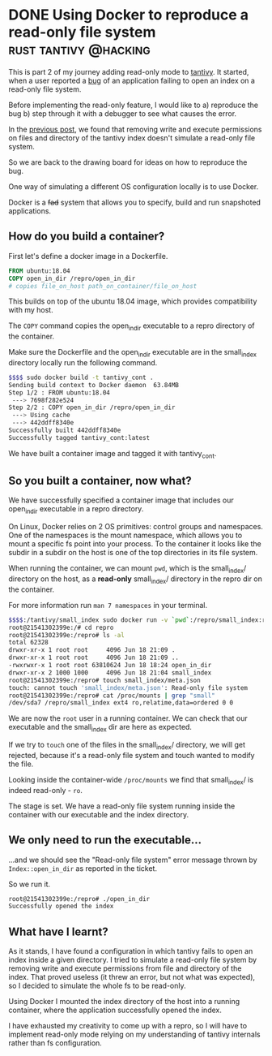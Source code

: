 #+HUGO_BASE_DIR: ~/Coding/test_site/
#+HUGO_SECTION: posts/
* DONE Using Docker to reproduce a read-only file system :rust:tantivy:@hacking:
  CLOSED: [2019-06-18 Tue 22:23]
  :PROPERTIES:
  :EXPORT_FILE_NAME: dockerise_an_ro_filesystem
  :EXPORT_DATE: 2019-06-20
  :EXPORT_HUGO_CUSTOM_FRONT_MATTER: :description "The educational benefits of reproducing bugs"
  :END:
  
This is part 2 of my journey adding read-only mode to [[https://github.com/tantivy-search/tantivy/][tantivy]]. It started, when a user reported a [[https://github.com/tantivy-search/tantivy/issues/557][bug]] of an application failing to open an index on a read-only file system. 

Before implementing the read-only feature, I would like to a) reproduce the bug b) step through it with a debugger to see what causes the error. 

In the [[file:permissions_arent_mounts.org][previous post]], we found that removing write and execute permissions on files and directory of the tantivy index doesn't simulate a read-only file system.

So we are back to the drawing board for ideas on how to reproduce the bug. 

One way of simulating a different OS configuration locally is to use Docker. 

Docker is a +fad+ system that allows you to specify, build and run snapshoted applications. 

** How do you build a container? 
First let's define a docker image in a Dockerfile.
    
#+BEGIN_SRC Dockerfile
FROM ubuntu:18.04
COPY open_in_dir /repro/open_in_dir
# copies file_on_host path_on_container/file_on_host
#+END_SRC

This builds on top of the ubuntu 18.04 image, which provides compatibility with my host. 

The ~COPY~ command copies the open_in_dir executable to a repro directory of the container. 

Make sure the Dockerfile and the open_in_dir executable are in the small_index directory locally run the following command.

#+BEGIN_SRC bash
$$$$ sudo docker build -t tantivy_cont .
Sending build context to Docker daemon  63.84MB
Step 1/2 : FROM ubuntu:18.04
 ---> 7698f282e524
Step 2/2 : COPY open_in_dir /repro/open_in_dir
 ---> Using cache
 ---> 442ddff8340e
Successfully built 442ddff8340e
Successfully tagged tantivy_cont:latest
#+END_SRC

We have built a container image and tagged it with tantivy_cont.

** So you built a container, now what?
We have successfully specified a container image that includes our open_in_dir executable in a repro directory. 

On Linux, Docker relies on 2 OS primitives: control groups and namespaces. 
One of the namespaces is the mount namespace, which allows you to mount a specific fs point into your process. To the container it looks like the subdir in a subdir on the host is one of the top directories in its file system.

When running the container, we can mount ~pwd~, which is the small_index/ directory on the host, as a *read-only* small_index/ directory in the repro dir on the container.

For more information run ~man 7 namespaces~ in your terminal. 

#+BEGIN_SRC bash
$$$$:/tantivy/small_index sudo docker run -v `pwd`:/repro/small_index:ro -it tantivy_cont
root@21541302399e:/# cd repro
root@21541302399e:/repro# ls -al
total 62328
drwxr-xr-x 1 root root     4096 Jun 18 21:09 .
drwxr-xr-x 1 root root     4096 Jun 18 21:09 ..
-rwxrwxr-x 1 root root 63810624 Jun 18 18:24 open_in_dir
drwxr-xr-x 2 1000 1000     4096 Jun 18 21:04 small_index
root@21541302399e:/repro# touch small_index/meta.json
touch: cannot touch 'small_index/meta.json': Read-only file system
root@21541302399e:/repro# cat /proc/mounts | grep "small"
/dev/sda7 /repro/small_index ext4 ro,relatime,data=ordered 0 0
#+END_SRC

We are now the ~root~ user in a running container. We can check that our executable and the small_index dir are here as expected. 

If we try to ~touch~ one of the files in the small_index/ directory, we will get rejected, because it's a read-only file system and touch wanted to modify the file.

Looking inside the container-wide ~/proc/mounts~ we find that small_index/ is indeed read-only - ~ro~.

The stage is set. We have a read-only file system running inside the container with our executable and the index directory.

** We only need to run the executable...
...and we should see the "Read-only file system" error message thrown by ~Index::open_in_dir~ as reported in the ticket.

So we run it.

#+BEGIN_SRC bash
root@21541302399e:/repro# ./open_in_dir
Successfully opened the index
#+END_SRC

[[/images/me_vs_filesystem.gif]]

** What have I learnt?
As it stands, I have found a configuration in which tantivy fails to open an
index inside a given directory. I tried to simulate a read-only file system by removing write and execute permissions from file and directory of the index. That proved useless (it threw an error, but not what was expected), so I decided to simulate the whole fs to be read-only.

Using Docker I mounted the index directory of the host into a running container, where the application successfully opened the index.

I have exhausted my creativity to come up with a repro, so I will have to implement read-only mode relying on my understanding of tantivy internals rather than fs configuration.
